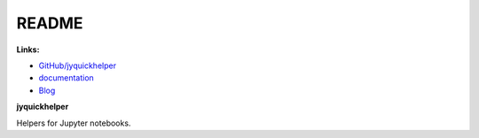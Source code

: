 
.. _l-README:

README
======

.. image:: https://travis-ci.org/sdpython/jyquickhelper.svg?branch=master
    :target: https://travis-ci.org/sdpython/jyquickhelper
    :alt: Build status
    
.. image:: https://ci.appveyor.com/api/projects/status/2mtdbt67b1qkbbyy?svg=true
    :target: https://ci.appveyor.com/project/sdpython/jyquickhelper
    :alt: Build Status Windows
    
.. image:: https://badge.fury.io/py/jyquickhelper.svg
    :target: http://badge.fury.io/py/jyquickhelper    

.. image:: http://img.shields.io/pypi/dm/jyquickhelper.png
    :alt: PYPI Package
    :target: https://pypi.python.org/pypi/jyquickhelper

.. image:: https://img.shields.io/badge/license-MIT-blue.svg
    :alt: MIT License
    :target: http://opensource.org/licenses/MIT
    
.. image:: https://landscape.io/github/sdpython/jyquickhelper/master/landscape.svg?style=flat
   :target: https://landscape.io/github/sdpython/jyquickhelper/master
   :alt: Code Health
   
.. image:: https://requires.io/github/sdpython/jyquickhelper/requirements.svg?branch=master
     :target: https://requires.io/github/sdpython/jyquickhelper/requirements/?branch=master
     :alt: Requirements Status   
    
.. image:: https://codecov.io/github/sdpython/jyquickhelper/coverage.svg?branch=master
    :target: https://codecov.io/github/sdpython/jyquickhelper?branch=master
    
.. image:: http://img.shields.io/github/issues/sdpython/jyquickhelper.png
    :alt: GitHub Issues
    :target: https://github.com/sdpython/jyquickhelper/issues
    
.. image:: https://badge.waffle.io/sdpython/jyquickhelper.png?label=ready&title=Ready
    :alt: Waffle
    :target: https://waffle.io/jyquickhelper/jyquickhelper    
        
      

**Links:**

* `GitHub/jyquickhelper <https://github.com/sdpython/jyquickhelper/>`_
* `documentation <http://www.xavierdupre.fr/app/jyquickhelper/helpsphinx/index.html>`_
* `Blog <http://www.xavierdupre.fr/app/jyquickhelper/helpsphinx/blog/main_0000.html#ap-main-0>`_

**jyquickhelper**

Helpers for Jupyter notebooks.


